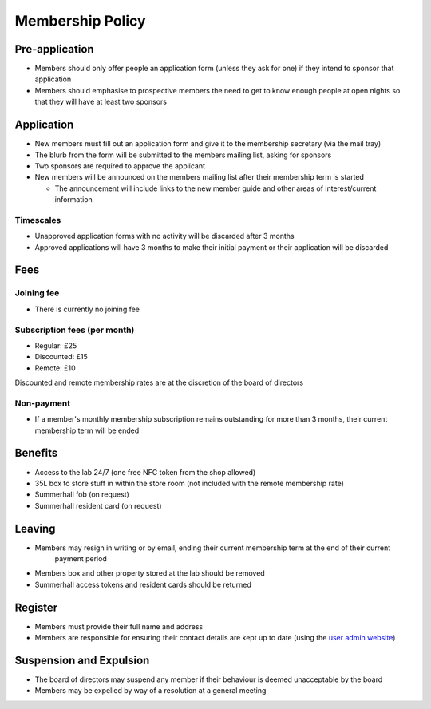 Membership Policy
=================

Pre-application
---------------
* Members should only offer people an application form (unless they ask for one) if they intend to sponsor that
  application
* Members should emphasise to prospective members the need to get to know enough people at open nights so that
  they will have at least two sponsors

Application
-----------
* New members must fill out an application form and give it to the membership secretary (via the mail tray)
* The blurb from the form will be submitted to the members mailing list, asking for sponsors
* Two sponsors are required to approve the applicant
* New members will be announced on the members mailing list after their membership term is started

  * The announcement will include links to the new member guide and other areas of interest/current information

Timescales
^^^^^^^^^^
* Unapproved application forms with no activity will be discarded after 3 months
* Approved applications will have 3 months to make their initial payment or their application will be discarded

Fees
----

Joining fee
^^^^^^^^^^^
* There is currently no joining fee

Subscription fees (per month)
^^^^^^^^^^^^^^^^^^^^^^^^^^^^^
* Regular: £25
* Discounted: £15
* Remote: £10

Discounted and remote membership rates are at the discretion of the board of directors

Non-payment
^^^^^^^^^^^
* If a member's monthly membership subscription remains outstanding for more than 3 months, their current
  membership term will be ended

Benefits
--------
* Access to the lab 24/7 (one free NFC token from the shop allowed)
* 35L box to store stuff in within the store room (not included with the remote membership rate)
* Summerhall fob (on request)
* Summerhall resident card (on request)

Leaving
-------
* Members may resign in writing or by email, ending their current membership term at the end of their current
   payment period
* Members box and other property stored at the lab should be removed
* Summerhall access tokens and resident cards should be returned

Register
--------
* Members must provide their full name and address
* Members are responsible for ensuring their contact details are kept up to date (using the `user admin website`_)

Suspension and Expulsion
------------------------
* The board of directors may suspend any member if their behaviour is deemed unacceptable by the board
* Members may be expelled by way of a resolution at a general meeting

.. _user admin website: https://admin.ehlab.uk/

